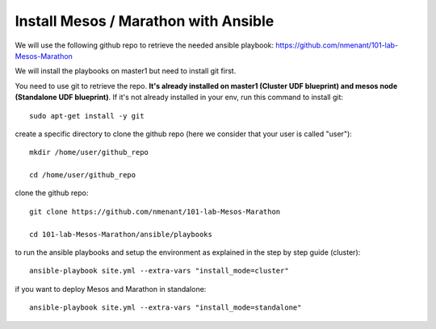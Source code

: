 .. _install_playbooks:

Install Mesos / Marathon with Ansible
=====================================

We will use the following github repo to retrieve the needed ansible playbook: https://github.com/nmenant/101-lab-Mesos-Marathon 

We will install the playbooks on master1 but need to install git first. 

You need to use git to retrieve the repo. **It's already installed on master1 (Cluster UDF blueprint) and mesos node (Standalone UDF blueprint)**. If it's not already installed in your env, run this command to install git: 

::

	sudo apt-get install -y git


create a specific directory to clone the github repo (here we consider that your user is called "user"):

::

	mkdir /home/user/github_repo

	cd /home/user/github_repo


clone the github repo:

::

	git clone https://github.com/nmenant/101-lab-Mesos-Marathon

	cd 101-lab-Mesos-Marathon/ansible/playbooks

to run the ansible playbooks and setup the environment as explained in the step by step guide (cluster):

::

	ansible-playbook site.yml --extra-vars "install_mode=cluster"


if you want to deploy Mesos and Marathon in standalone:

::

	ansible-playbook site.yml --extra-vars "install_mode=standalone"


